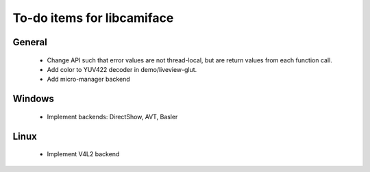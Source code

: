 To-do items for libcamiface
===========================

General
-------

 * Change API such that error values are not thread-local, but are
   return values from each function call.
 * Add color to YUV422 decoder in demo/liveview-glut.
 * Add micro-manager backend

Windows
-------

 * Implement backends: DirectShow, AVT, Basler

Linux
-----

 * Implement V4L2 backend
